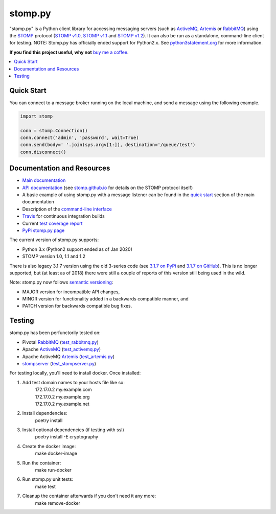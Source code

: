 ========
stomp.py
========

.. image:: https://badge.fury.io/py/stomp.py.svg
    :target: https://badge.fury.io/py/stomp.py
    :alt: PyPI version

"stomp.py" is a Python client library for accessing messaging servers (such as ActiveMQ_, Artemis_ or RabbitMQ_) using the STOMP_ protocol (`STOMP v1.0`_, `STOMP v1.1`_ and `STOMP v1.2`_). It can also be run as a standalone, command-line client for testing.  NOTE: Stomp.py has officially ended support for Python2.x. See `python3statement.org`_ for more information. 

**If you find this project useful, why not** `buy me a coffee`_.

.. contents:: \ 
    :depth: 1


Quick Start
===========

You can connect to a message broker running on the local machine, and send a message using the following example.

.. code-block:: python

  import stomp

  conn = stomp.Connection()
  conn.connect('admin', 'password', wait=True)
  conn.send(body=' '.join(sys.argv[1:]), destination='/queue/test')
  conn.disconnect()


Documentation and Resources
===========================

- `Main documentation`_
- `API documentation`_ (see `stomp.github.io`_ for details on the STOMP protocol itself)
- A basic example of using stomp.py with a message listener can be found in the `quick start`_ section of the main documentation
- Description of the `command-line interface`_
- `Travis`_ for continuous integration builds
- Current `test coverage report`_
- `PyPi stomp.py page`_

The current version of stomp.py supports:

- Python 3.x (Python2 support ended as of Jan 2020)
- STOMP version 1.0, 1.1 and 1.2

There is also legacy 3.1.7 version using the old 3-series code (see `3.1.7 on PyPi`_ and `3.1.7 on GitHub`_). This is no longer supported, but (at least as of 2018) there were still a couple of reports of this version still being used in the wild.

Note: stomp.py now follows `semantic versioning`_:

- MAJOR version for incompatible API changes,
- MINOR version for functionality added in a backwards compatible manner, and
- PATCH version for backwards compatible bug fixes.



Testing
=======

stomp.py has been perfunctorily tested on:

- Pivotal `RabbitMQ`_   (`test_rabbitmq.py <https://github.com/jasonrbriggs/stomp.py/blob/dev/tests/test_rabbitmq.py>`_)
- Apache `ActiveMQ`_   (`test_activemq.py <https://github.com/jasonrbriggs/stomp.py/blob/dev/tests/test_activemq.py>`_)
- Apache ActiveMQ `Artemis`_  (`test_artemis.py <https://github.com/jasonrbriggs/stomp.py/blob/dev/tests/test_artemis.py>`_)
- `stompserver`_  (`test_stompserver.py <https://github.com/jasonrbriggs/stomp.py/blob/dev/tests/test_stompserver.py>`_)

For testing locally, you'll need to install docker. Once installed:

#. Add test domain names to your hosts file like so: 
      |  172.17.0.2  my.example.com
      |  172.17.0.2  my.example.org
      |  172.17.0.2  my.example.net
#. Install dependencies:
        poetry install
#. Install optional dependencies (if testing with ssl)
        poetry install -E cryptography
#. Create the docker image:
        make docker-image
#. Run the container:
        make run-docker
#. Run stomp.py unit tests:
        make test
#. Cleanup the container afterwards if you don't need it any more:
        make remove-docker


.. _`STOMP`: http://stomp.github.io
.. _`STOMP v1.0`: http://stomp.github.io/stomp-specification-1.0.html
.. _`STOMP v1.1`: http://stomp.github.io/stomp-specification-1.1.html
.. _`STOMP v1.2`: http://stomp.github.io/stomp-specification-1.2.html
.. _`python3statement.org`: http://python3statement.org/

.. _`Main documentation`: http://jasonrbriggs.github.io/stomp.py/index.html
.. _`stomp.github.io`: http://stomp.github.io/
.. _`quick start`: http://jasonrbriggs.github.io/stomp.py/quickstart.html
.. _`command-line interface`: http://jasonrbriggs.github.io/stomp.py/commandline.html
.. _`PyPi stomp.py page`: https://pypi.org/project/stomp.py/
.. _`API documentation`: http://jasonrbriggs.github.io/stomp.py/api.html
.. _`test coverage report`: http://jasonrbriggs.github.io/stomp.py/htmlcov/
.. _`Travis`: https://travis-ci.org/jasonrbriggs/stomp.py

.. _`3.1.7 on PyPi`: https://pypi.org/project/stomp.py/3.1.7/
.. _`3.1.7 on GitHub`: https://github.com/jasonrbriggs/stomp.py/tree/stomppy-3series

.. _`ActiveMQ`:  http://activemq.apache.org/
.. _`Artemis`: https://activemq.apache.org/components/artemis/
.. _`RabbitMQ`: http://www.rabbitmq.com
.. _`stompserver`: http://stompserver.rubyforge.org

.. _`buy me a coffee`: https://www.paypal.me/jasonrbriggs

.. _`semantic versioning`: https://semver.org/
